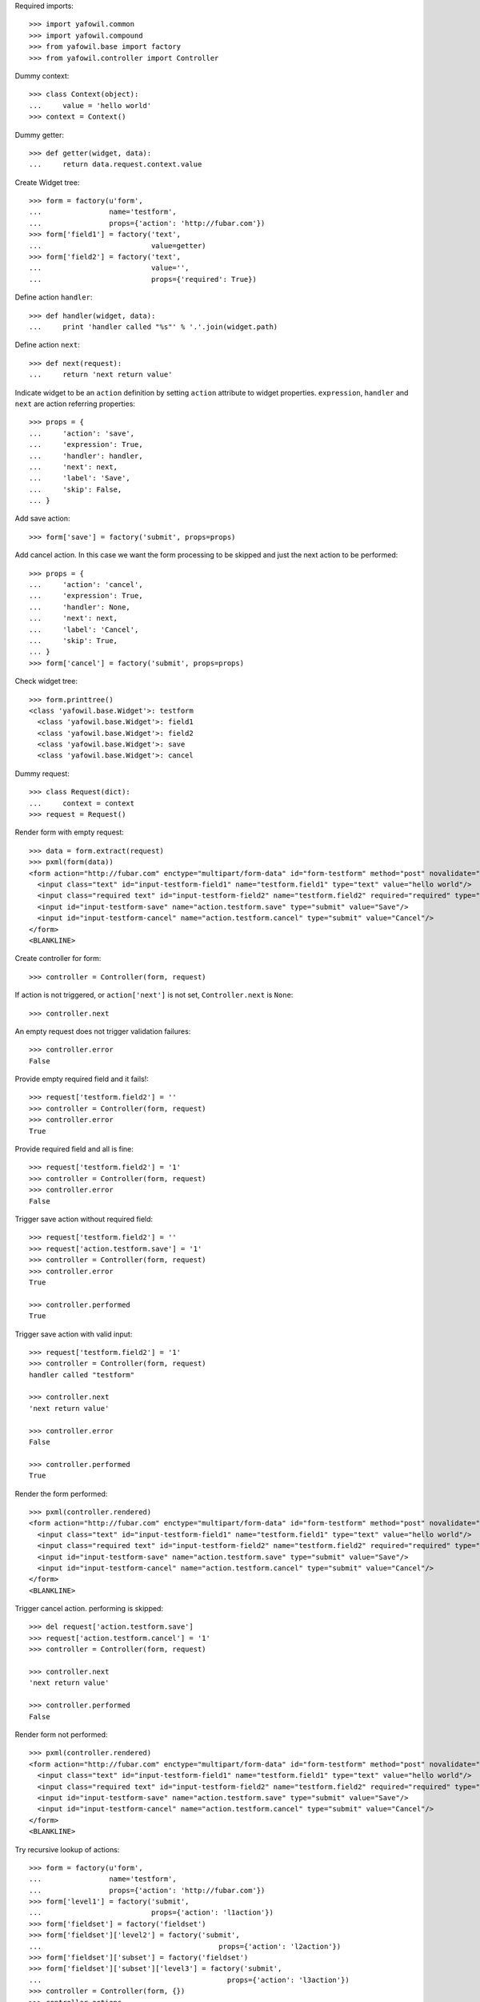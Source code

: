Required imports::

    >>> import yafowil.common
    >>> import yafowil.compound
    >>> from yafowil.base import factory
    >>> from yafowil.controller import Controller

Dummy context::

    >>> class Context(object):
    ...     value = 'hello world'    
    >>> context = Context()

Dummy getter::

    >>> def getter(widget, data):
    ...     return data.request.context.value

Create Widget tree::
 
    >>> form = factory(u'form',
    ...                name='testform',
    ...                props={'action': 'http://fubar.com'})
    >>> form['field1'] = factory('text',
    ...                          value=getter)
    >>> form['field2'] = factory('text',
    ...                          value='',
    ...                          props={'required': True})

Define action ``handler``::

    >>> def handler(widget, data):
    ...     print 'handler called "%s"' % '.'.join(widget.path)

Define action ``next``::

    >>> def next(request):
    ...     return 'next return value'

Indicate widget to be an ``action`` definition by setting ``action`` attribute
to widget properties. ``expression``, ``handler`` and ``next`` are action
referring properties::
    
    >>> props = {
    ...     'action': 'save',
    ...     'expression': True,
    ...     'handler': handler,
    ...     'next': next,
    ...     'label': 'Save',
    ...     'skip': False,
    ... }

Add save action::

    >>> form['save'] = factory('submit', props=props)

Add cancel action. In this case we want the form processing to be skipped and
just the next action to be performed::

    >>> props = {
    ...     'action': 'cancel',
    ...     'expression': True,
    ...     'handler': None,
    ...     'next': next,
    ...     'label': 'Cancel',
    ...     'skip': True,
    ... }
    >>> form['cancel'] = factory('submit', props=props)

Check widget tree::

    >>> form.printtree()
    <class 'yafowil.base.Widget'>: testform
      <class 'yafowil.base.Widget'>: field1
      <class 'yafowil.base.Widget'>: field2
      <class 'yafowil.base.Widget'>: save
      <class 'yafowil.base.Widget'>: cancel

Dummy request::
  
    >>> class Request(dict):
    ...     context = context
    >>> request = Request()

Render form with empty request::

    >>> data = form.extract(request)
    >>> pxml(form(data))
    <form action="http://fubar.com" enctype="multipart/form-data" id="form-testform" method="post" novalidate="novalidate">
      <input class="text" id="input-testform-field1" name="testform.field1" type="text" value="hello world"/>
      <input class="required text" id="input-testform-field2" name="testform.field2" required="required" type="text" value=""/>
      <input id="input-testform-save" name="action.testform.save" type="submit" value="Save"/>
      <input id="input-testform-cancel" name="action.testform.cancel" type="submit" value="Cancel"/>
    </form>
    <BLANKLINE>

Create controller for form::

    >>> controller = Controller(form, request)
    
If action is not triggered, or ``action['next']`` is not set,
``Controller.next`` is ``None``::
    
    >>> controller.next
    
An empty request does not trigger validation failures::

    >>> controller.error
    False

Provide empty required field and it fails!::

    >>> request['testform.field2'] = ''
    >>> controller = Controller(form, request)
    >>> controller.error
    True

Provide required field and all is fine::

    >>> request['testform.field2'] = '1'
    >>> controller = Controller(form, request)
    >>> controller.error
    False

Trigger save action without required field::

    >>> request['testform.field2'] = ''
    >>> request['action.testform.save'] = '1'
    >>> controller = Controller(form, request)
    >>> controller.error
    True
    
    >>> controller.performed
    True

Trigger save action with valid input::

    >>> request['testform.field2'] = '1'
    >>> controller = Controller(form, request)
    handler called "testform"
    
    >>> controller.next
    'next return value'
    
    >>> controller.error
    False
    
    >>> controller.performed
    True

Render the form performed::

    >>> pxml(controller.rendered)
    <form action="http://fubar.com" enctype="multipart/form-data" id="form-testform" method="post" novalidate="novalidate">
      <input class="text" id="input-testform-field1" name="testform.field1" type="text" value="hello world"/>
      <input class="required text" id="input-testform-field2" name="testform.field2" required="required" type="text" value="1"/>
      <input id="input-testform-save" name="action.testform.save" type="submit" value="Save"/>
      <input id="input-testform-cancel" name="action.testform.cancel" type="submit" value="Cancel"/>
    </form>
    <BLANKLINE>


Trigger cancel action. performing is skipped::

    >>> del request['action.testform.save']
    >>> request['action.testform.cancel'] = '1'
    >>> controller = Controller(form, request)
    
    >>> controller.next
    'next return value'
    
    >>> controller.performed
    False
    
Render form not performed::

    >>> pxml(controller.rendered)
    <form action="http://fubar.com" enctype="multipart/form-data" id="form-testform" method="post" novalidate="novalidate">
      <input class="text" id="input-testform-field1" name="testform.field1" type="text" value="hello world"/>
      <input class="required text" id="input-testform-field2" name="testform.field2" required="required" type="text" value=""/>
      <input id="input-testform-save" name="action.testform.save" type="submit" value="Save"/>
      <input id="input-testform-cancel" name="action.testform.cancel" type="submit" value="Cancel"/>
    </form>
    <BLANKLINE>


Try recursive lookup of actions::

    >>> form = factory(u'form',
    ...                name='testform',
    ...                props={'action': 'http://fubar.com'})
    >>> form['level1'] = factory('submit', 
    ...                          props={'action': 'l1action'})
    >>> form['fieldset'] = factory('fieldset')
    >>> form['fieldset']['level2'] = factory('submit', 
    ...                                          props={'action': 'l2action'})
    >>> form['fieldset']['subset'] = factory('fieldset')
    >>> form['fieldset']['subset']['level3'] = factory('submit', 
    ...                                            props={'action': 'l3action'})
    >>> controller = Controller(form, {})
    >>> controller.actions
    [<Widget object 'level1' at ...>, 
    <Widget object 'level2' at ...>, 
    <Widget object 'level3' at ...>]
